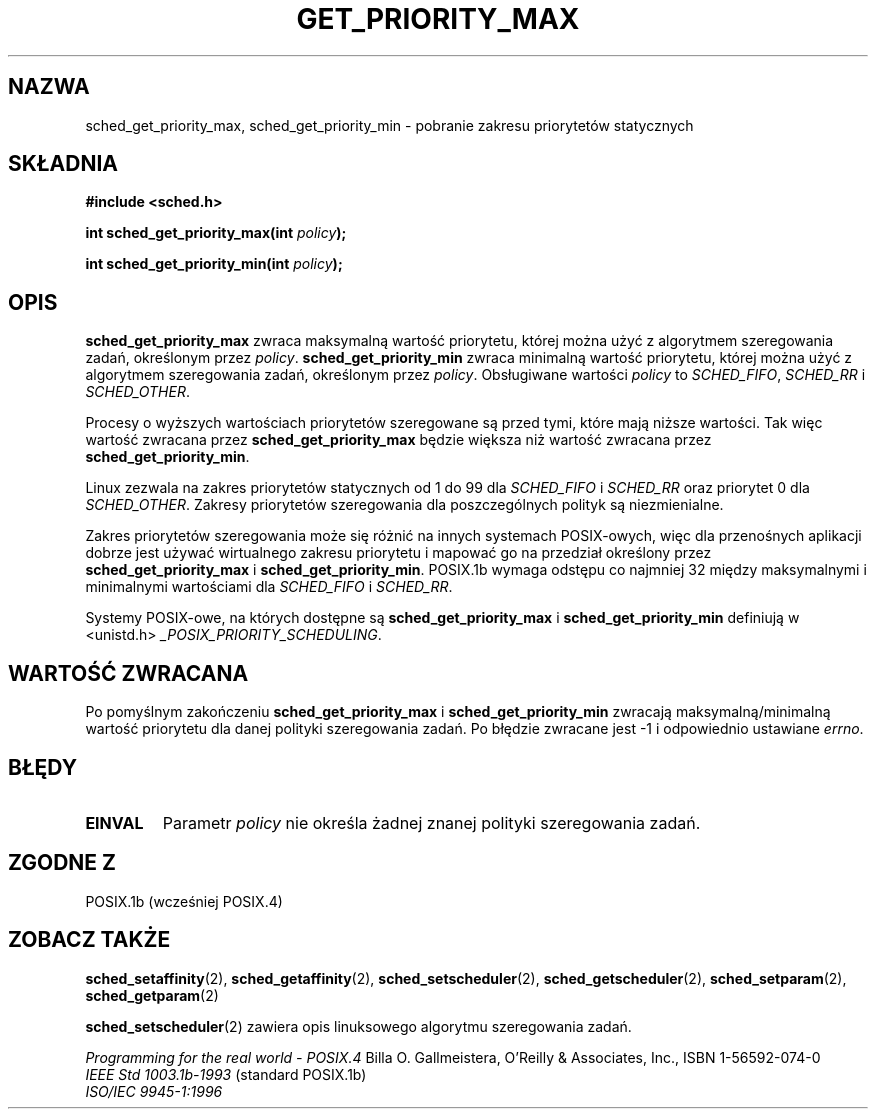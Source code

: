 .\" Hey Emacs! This file is -*- nroff -*- source.
.\"
.\" 1999 PTM Przemek Borys
.\" Aktualność: man-pages 1.54
.\"
.\" Copyright (C) Tom Bjorkholm & Markus Kuhn, 1996
.\"
.\" This is free documentation; you can redistribute it and/or
.\" modify it under the terms of the GNU General Public License as
.\" published by the Free Software Foundation; either version 2 of
.\" the License, or (at your option) any later version.
.\"
.\" The GNU General Public License's references to "object code"
.\" and "executables" are to be interpreted as the output of any
.\" document formatting or typesetting system, including
.\" intermediate and printed output.
.\"
.\" This manual is distributed in the hope that it will be useful,
.\" but WITHOUT ANY WARRANTY; without even the implied warranty of
.\" MERCHANTABILITY or FITNESS FOR A PARTICULAR PURPOSE.  See the
.\" GNU General Public License for more details.
.\"
.\" You should have received a copy of the GNU General Public
.\" License along with this manual; if not, write to the Free
.\" Software Foundation, Inc., 59 Temple Place, Suite 330, Boston, MA 02111,
.\" USA.
.\"
.\" 1996-04-01 Tom Bjorkholm <tomb@mydata.se>
.\"            First version written
.\" 1996-04-10 Markus Kuhn <mskuhn@cip.informatik.uni-erlangen.de>
.\"            revision
.\"
.TH GET_PRIORITY_MAX 2 1996-04-10 "Linux 1.3.81" "Podręcznik programisty Linuksa"
.SH NAZWA
sched_get_priority_max, sched_get_priority_min  \- pobranie zakresu priorytetów statycznych
.SH SKŁADNIA
.B #include <sched.h>
.sp
\fBint sched_get_priority_max(int \fIpolicy\fB);
.sp
\fBint sched_get_priority_min(int \fIpolicy\fB);
.fi
.SH OPIS
.B sched_get_priority_max
zwraca maksymalną wartość priorytetu, której można użyć z algorytmem
szeregowania zadań, określonym przez \fIpolicy\fR.
.B sched_get_priority_min
zwraca minimalną wartość priorytetu, której można użyć z algorytmem
szeregowania zadań, określonym przez \fIpolicy\fR. Obsługiwane wartości
\fIpolicy\fR to
.IR SCHED_FIFO , 
.I SCHED_RR
i
.IR SCHED_OTHER .

Procesy o wyższych wartościach priorytetów szeregowane są przed tymi,
które mają niższe wartości. Tak więc wartość zwracana przez
\fBsched_get_priority_max\fR będzie większa niż wartość zwracana przez
\fBsched_get_priority_min\fR.

Linux zezwala na zakres priorytetów statycznych od 1 do 99 dla
\fISCHED_FIFO\fR i \fISCHED_RR\fR oraz priorytet 0 dla \fISCHED_OTHER\fR.
Zakresy priorytetów szeregowania dla poszczególnych polityk są 
niezmienialne.

Zakres priorytetów szeregowania może się różnić na innych systemach
POSIX-owych, więc dla przenośnych aplikacji dobrze jest używać wirtualnego
zakresu priorytetu i mapować go na przedział określony przez
\fBsched_get_priority_max\fR i \fBsched_get_priority_min\fR.
POSIX.1b wymaga odstępu co najmniej 32 między maksymalnymi i minimalnymi
wartościami dla \fISCHED_FIFO\fR i \fISCHED_RR\fR.

Systemy POSIX-owe, na których dostępne są
.B sched_get_priority_max
i
.B sched_get_priority_min
definiują w <unistd.h>
.IR _POSIX_PRIORITY_SCHEDULING .

.SH "WARTOŚĆ ZWRACANA"
Po pomyślnym zakończeniu
.B sched_get_priority_max
i
.B sched_get_priority_min
zwracają maksymalną/minimalną wartość priorytetu dla danej polityki
szeregowania zadań. Po błędzie zwracane jest \-1 i odpowiednio ustawiane
.IR errno .
.SH BŁĘDY
.TP
.B EINVAL
Parametr \fIpolicy\fR nie określa żadnej znanej polityki szeregowania zadań.
.SH "ZGODNE Z"
POSIX.1b (wcześniej POSIX.4)
.SH "ZOBACZ TAKŻE"
.BR sched_setaffinity (2),
.BR sched_getaffinity (2),
.BR sched_setscheduler (2), 
.BR sched_getscheduler (2), 
.BR sched_setparam (2), 
.BR sched_getparam (2) 
.PP
.BR sched_setscheduler (2) 
zawiera opis linuksowego algorytmu szeregowania zadań.
.PP
.I Programming for the real world \- POSIX.4
Billa O. Gallmeistera, O'Reilly & Associates, Inc., ISBN 1-56592-074-0
.br
.I IEEE Std 1003.1b-1993
(standard POSIX.1b)
.br
.I ISO/IEC 9945-1:1996
